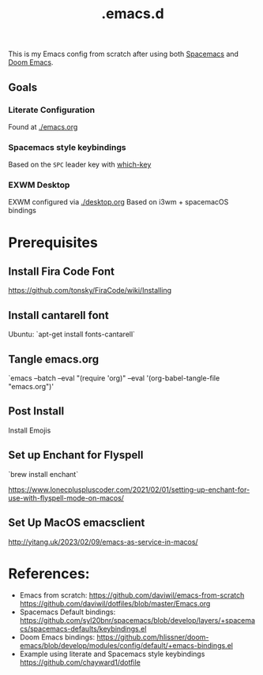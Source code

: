 #+TITLE: .emacs.d

This is my Emacs config from scratch after using both [[https://github.com/syl20bnr/spacemacs][Spacemacs]] and [[https://github.com/hlissner/doom-emacs][Doom Emacs]].

** Goals
*** Literate Configuration
   Found at [[file:emacs.org][./emacs.org]]
*** Spacemacs style keybindings
    Based on the =SPC= leader key with [[https://github.com/justbur/emacs-which-key][which-key]]
*** EXWM Desktop
   EXWM configured via [[file:desktop.org][./desktop.org]]
   Based on i3wm + spacemacOS bindings
*  Prerequisites
** Install Fira Code Font
https://github.com/tonsky/FiraCode/wiki/Installing
** Install cantarell font
Ubuntu:  `apt-get install fonts-cantarell`
** Tangle emacs.org
`emacs --batch --eval "(require 'org)" --eval '(org-babel-tangle-file "emacs.org")'   
** Post Install
Install Emojis

** Set up Enchant for Flyspell
`brew install enchant`

https://www.lonecpluspluscoder.com/2021/02/01/setting-up-enchant-for-use-with-flyspell-mode-on-macos/

** Set Up MacOS emacsclient
http://yitang.uk/2023/02/09/emacs-as-service-in-macos/

* References:
- Emacs from scratch:
  https://github.com/daviwil/emacs-from-scratch
  https://github.com/daviwil/dotfiles/blob/master/Emacs.org
- Spacemacs Default bindings: https://github.com/syl20bnr/spacemacs/blob/develop/layers/+spacemacs/spacemacs-defaults/keybindings.el
- Doom Emacs bindings: https://github.com/hlissner/doom-emacs/blob/develop/modules/config/default/+emacs-bindings.el
- Example using literate and Spacemacs style keybindings
  https://github.com/chayward1/dotfile
